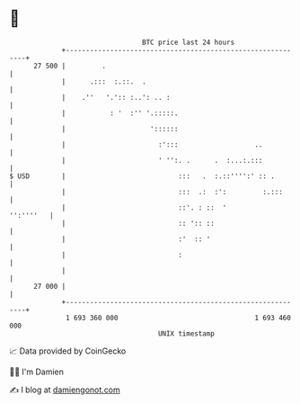 * 👋

#+begin_example
                                    BTC price last 24 hours                    
                +------------------------------------------------------------+ 
         27 500 |         .                                                  | 
                |      .:::  :.::.  .                                        | 
                |    .''   '.':: :..': .. :                                  | 
                |           : '  :'' '.:::::.                                | 
                |                     '::::::                                | 
                |                       :':::                   ..           | 
                |                       ' '':. .      .  :...:.:::           | 
   $ USD        |                            :::   .  :.::'''':' :: .        | 
                |                            :::  .:  :':         :.:::      | 
                |                            ::'. : ::  '          '':''''   | 
                |                            :: ':: ::                       | 
                |                            :'  :: '                        | 
                |                            :                               | 
                |                                                            | 
         27 000 |                                                            | 
                +------------------------------------------------------------+ 
                 1 693 360 000                                  1 693 460 000  
                                        UNIX timestamp                         
#+end_example
📈 Data provided by CoinGecko

🧑‍💻 I'm Damien

✍️ I blog at [[https://www.damiengonot.com][damiengonot.com]]
